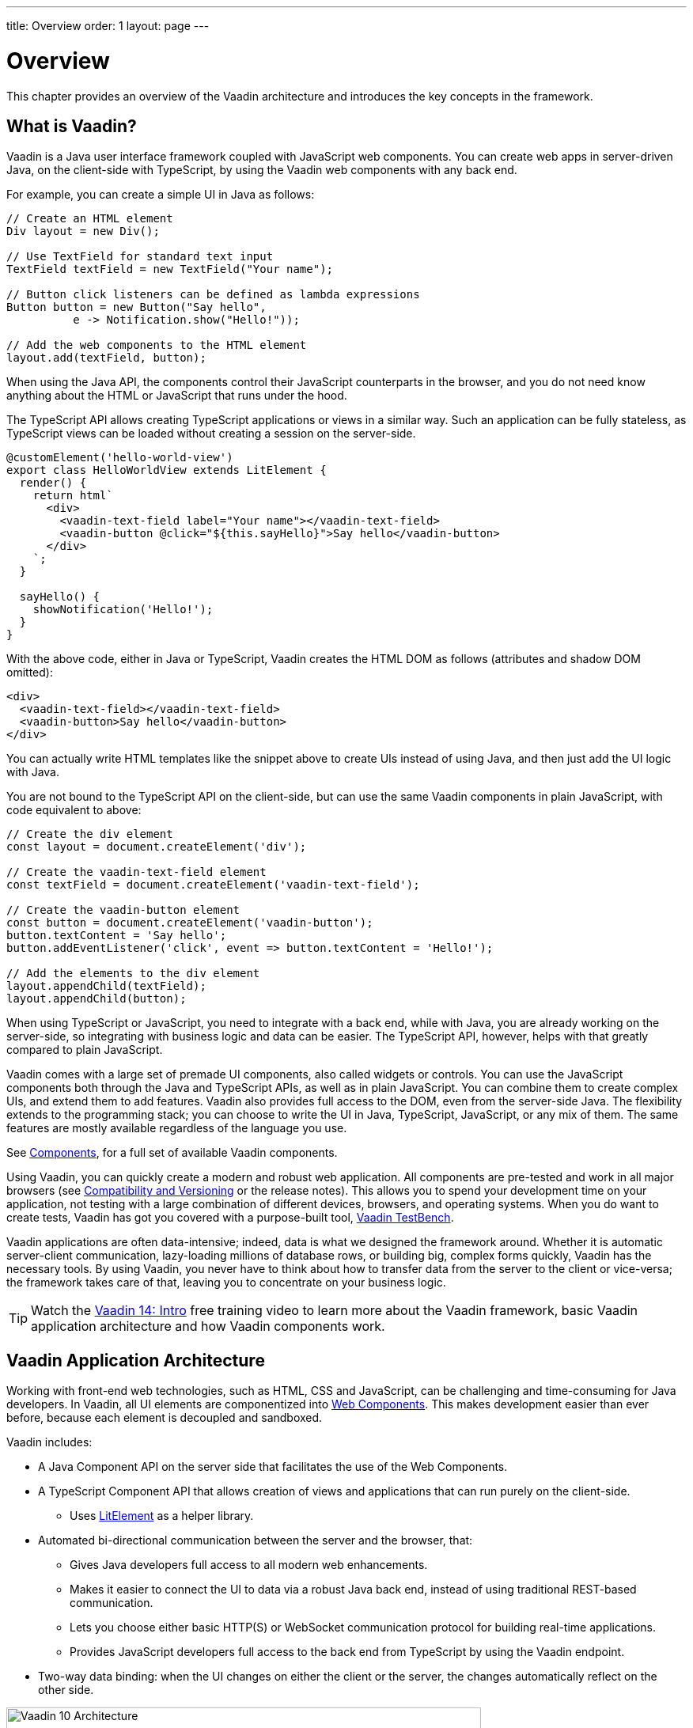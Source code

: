 ---
title: Overview
order: 1
layout: page
---

= Overview

This chapter provides an overview of the Vaadin architecture and introduces the key concepts in the framework.

== What is Vaadin?

Vaadin is a Java user interface framework coupled with JavaScript web components.
You can create web apps in server-driven Java, on the client-side with TypeScript, by using the Vaadin web components with any back end.

For example, you can create a simple UI in Java as follows:

[source, "Java"]
----
// Create an HTML element
Div layout = new Div();

// Use TextField for standard text input
TextField textField = new TextField("Your name");

// Button click listeners can be defined as lambda expressions
Button button = new Button("Say hello",
          e -> Notification.show("Hello!"));

// Add the web components to the HTML element
layout.add(textField, button);
----

When using the Java API, the components control their JavaScript counterparts in the browser, and you do not need know anything about the HTML or JavaScript that runs under the hood.

The TypeScript API allows creating TypeScript applications or views in a similar way.
Such an application can be fully stateless, as TypeScript views can be loaded without creating a session on the server-side.

[source, "TypeScript"]
----
@customElement('hello-world-view')
export class HelloWorldView extends LitElement {
  render() {
    return html`
      <div>
        <vaadin-text-field label="Your name"></vaadin-text-field>
        <vaadin-button @click="${this.sayHello}">Say hello</vaadin-button>
      </div>
    `;
  }

  sayHello() {
    showNotification('Hello!');
  }
}
----

With the above code, either in Java or TypeScript, Vaadin creates the HTML DOM as follows (attributes and shadow DOM omitted):

[source, html]
----
<div>
  <vaadin-text-field></vaadin-text-field>
  <vaadin-button>Say hello</vaadin-button>
</div>
----

You can actually write HTML templates like the snippet above to create UIs instead of using Java, and then just add the UI logic with Java.

You are not bound to the TypeScript API on the client-side, but can use the same Vaadin components in plain JavaScript, with code equivalent to above:

[source, javascript]
----
// Create the div element
const layout = document.createElement('div');

// Create the vaadin-text-field element
const textField = document.createElement('vaadin-text-field');

// Create the vaadin-button element
const button = document.createElement('vaadin-button');
button.textContent = 'Say hello';
button.addEventListener('click', event => button.textContent = 'Hello!');

// Add the elements to the div element
layout.appendChild(textField);
layout.appendChild(button);
----

When using TypeScript or JavaScript, you need to integrate with a back end, while with Java, you are already working on the server-side, so integrating with business logic and data can be easier.
The TypeScript API, however, helps with that greatly compared to plain JavaScript.

Vaadin comes with a large set of premade UI components, also called widgets or controls.
You can use the JavaScript components both through the Java and TypeScript APIs, as well as in plain JavaScript.
You can combine them to create complex UIs, and extend them to add features.
Vaadin also provides full access to the DOM, even from the server-side Java.
The flexibility extends to the programming stack; you can choose to write the UI in Java, TypeScript, JavaScript, or any mix of them.
The same features are mostly available regardless of the language you use.

See https://vaadin.com/components/browse[Components], for a full set of available Vaadin components.

Using Vaadin, you can quickly create a modern and robust web application.
All components are pre-tested and work in all major browsers (see <<introduction-compatibility#,Compatibility and Versioning>> or the release notes).
This allows you to spend your development time on your application, not testing with a large combination of different devices, browsers, and operating systems.
When you do want to create tests, Vaadin has got you covered with a purpose-built tool, https://vaadin.com/testbench[Vaadin TestBench].

Vaadin applications are often data-intensive; indeed, data is what we designed the framework around.
Whether it is automatic server-client communication, lazy-loading millions of database rows, or building big, complex forms quickly, Vaadin has the necessary tools.
By using Vaadin, you never have to think about how to transfer data from the server to the client or vice-versa; the framework takes care of that, leaving you to concentrate on your business logic.

TIP: Watch the https://vaadin.com/learn/training/v14-intro[Vaadin 14: Intro] free training video to learn more about the Vaadin framework, basic Vaadin application architecture and how Vaadin components work.

== Vaadin Application Architecture

Working with front-end web technologies, such as HTML, CSS and JavaScript, can be challenging and time-consuming for Java developers. In Vaadin, all UI elements are componentized into https://developer.mozilla.org/en-US/docs/Web/Web_Components[Web Components]. This makes development easier than ever before, because each element is decoupled and sandboxed.

Vaadin includes:

* A Java Component API on the server side that facilitates the use of the Web Components.

* A TypeScript Component API that allows creation of views and applications that can run purely on the client-side.
** Uses link:https://lit-element.polymer-project.org/[LitElement^] as a helper library.

* Automated bi-directional communication between the server and the browser, that:

** Gives Java developers full access to all modern web enhancements.
** Makes it easier to connect the UI to data via a robust Java back end, instead of using traditional REST-based communication.
** Lets you choose either basic HTTP(S) or WebSocket communication protocol for building real-time applications.
** Provides JavaScript developers full access to the back end from TypeScript by using the Vaadin endpoint.
* Two-way data binding: when the UI changes on either the client or the server, the changes automatically reflect on the other side.

// TODO This only illustrates the Java application architecture
// A separate one is needed for TypeScript.
image:images/architecture.svg[Vaadin 10 Architecture,600,271]

Vaadin allows you to access browser APIs, Web Components, and even simple DOM elements, directly from the server-side Java, or access the Java DTO class and generate the corresponding TypeScript module from the client side.
It is not necessary to understand how the client-to-server communication or Web Components work.
This leaves you free to focus on creating components that work at a higher-abstraction level.

// TODO Ugly and too deep
// image:images/dom-to-java.svg[dom-to-java,500,432]
